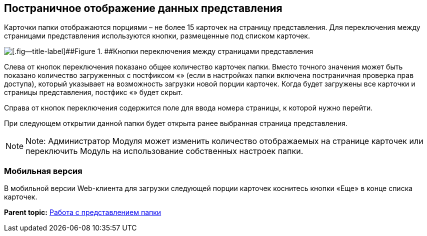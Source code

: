 
== Постраничное отображение данных представления

Карточки папки отображаются порциями – не более 15 карточек на страницу представления. Для переключения между страницами представления используются кнопки, размещенные под списком карточек.

image::viewCardsCount.png[[.fig--title-label]##Figure 1. ##Кнопки переключения между страницами представления]

Слева от кнопок переключения показано общее количество карточек папки. Вместо точного значения может быть показано количество загруженных с постфиксом «+» (если в настройках папки включена постраничная проверка прав доступа), который указывает на возможность загрузки новой порции карточек. Когда будет загружены все карточки и страницы представления, постфикс «+» будет скрыт.

Справа от кнопок переключения содержится поле для ввода номера страницы, к которой нужно перейти.

При следующем открытии данной папки будет открыта ранее выбранная страница представления.

[NOTE]
====
[.note__title]#Note:# Администратор Модуля может изменить количество отображаемых на странице карточек или переключить Модуль на использование собственных настроек папки.
====

=== Мобильная версия

В мобильной версии Web-клиента для загрузки следующей порции карточек коснитесь кнопки «Еще» в конце списка карточек.

*Parent topic:* xref:../topics/ViewConfig.html[Работа с представлением папки]
